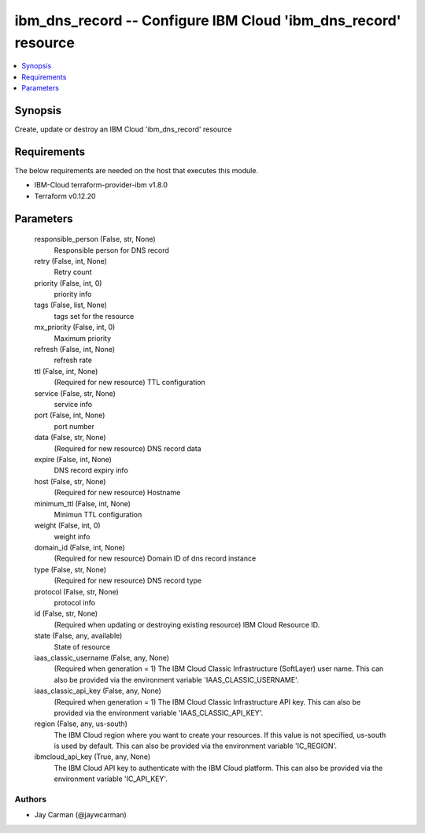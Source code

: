 
ibm_dns_record -- Configure IBM Cloud 'ibm_dns_record' resource
===============================================================

.. contents::
   :local:
   :depth: 1


Synopsis
--------

Create, update or destroy an IBM Cloud 'ibm_dns_record' resource



Requirements
------------
The below requirements are needed on the host that executes this module.

- IBM-Cloud terraform-provider-ibm v1.8.0
- Terraform v0.12.20



Parameters
----------

  responsible_person (False, str, None)
    Responsible person for DNS record


  retry (False, int, None)
    Retry count


  priority (False, int, 0)
    priority info


  tags (False, list, None)
    tags set for the resource


  mx_priority (False, int, 0)
    Maximum priority


  refresh (False, int, None)
    refresh rate


  ttl (False, int, None)
    (Required for new resource) TTL configuration


  service (False, str, None)
    service info


  port (False, int, None)
    port number


  data (False, str, None)
    (Required for new resource) DNS record data


  expire (False, int, None)
    DNS record expiry info


  host (False, str, None)
    (Required for new resource) Hostname


  minimum_ttl (False, int, None)
    Minimun TTL configuration


  weight (False, int, 0)
    weight info


  domain_id (False, int, None)
    (Required for new resource) Domain ID of dns record instance


  type (False, str, None)
    (Required for new resource) DNS record type


  protocol (False, str, None)
    protocol info


  id (False, str, None)
    (Required when updating or destroying existing resource) IBM Cloud Resource ID.


  state (False, any, available)
    State of resource


  iaas_classic_username (False, any, None)
    (Required when generation = 1) The IBM Cloud Classic Infrastructure (SoftLayer) user name. This can also be provided via the environment variable 'IAAS_CLASSIC_USERNAME'.


  iaas_classic_api_key (False, any, None)
    (Required when generation = 1) The IBM Cloud Classic Infrastructure API key. This can also be provided via the environment variable 'IAAS_CLASSIC_API_KEY'.


  region (False, any, us-south)
    The IBM Cloud region where you want to create your resources. If this value is not specified, us-south is used by default. This can also be provided via the environment variable 'IC_REGION'.


  ibmcloud_api_key (True, any, None)
    The IBM Cloud API key to authenticate with the IBM Cloud platform. This can also be provided via the environment variable 'IC_API_KEY'.













Authors
~~~~~~~

- Jay Carman (@jaywcarman)

